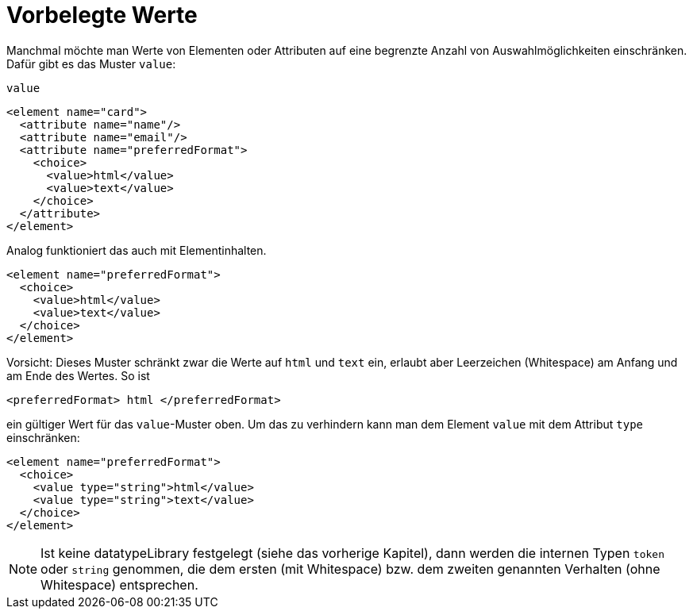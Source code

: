 // https://creativecommons.org/licenses/by-sa/3.0/deed.de


= Vorbelegte Werte =

Manchmal möchte man Werte von Elementen oder Attributen auf eine begrenzte Anzahl von Auswahlmöglichkeiten einschränken.
Dafür gibt es das Muster `value`:

++++
<code class="sidebar">
value
</code>
++++
[source, xml]
-------------------------------------------------------------------------------
<element name="card">
  <attribute name="name"/>
  <attribute name="email"/>
  <attribute name="preferredFormat">
    <choice>
      <value>html</value>
      <value>text</value>
    </choice>
  </attribute>
</element>
-------------------------------------------------------------------------------

Analog funktioniert das auch mit Elementinhalten.


[source, xml]
-------------------------------------------------------------------------------
<element name="preferredFormat">
  <choice>
    <value>html</value>
    <value>text</value>
  </choice>
</element>
-------------------------------------------------------------------------------

Vorsicht: Dieses Muster schränkt zwar die Werte auf `html` und `text` ein, erlaubt aber Leerzeichen (Whitespace) am Anfang und am Ende des Wertes. So ist

[source, xml]
-------------------------------------------------------------------------------
<preferredFormat> html </preferredFormat>
-------------------------------------------------------------------------------

ein gültiger Wert für das `value`-Muster oben. Um das zu verhindern kann man dem Element `value` mit dem Attribut `type` einschränken:

[source, xml]
-------------------------------------------------------------------------------
<element name="preferredFormat">
  <choice>
    <value type="string">html</value>
    <value type="string">text</value>
  </choice>
</element>
-------------------------------------------------------------------------------

NOTE: Ist keine datatypeLibrary festgelegt (siehe das vorherige Kapitel), dann werden die internen Typen `token` oder `string` genommen, die dem ersten (mit Whitespace) bzw. dem zweiten genannten Verhalten (ohne Whitespace) entsprechen.

// Ende der Datei

